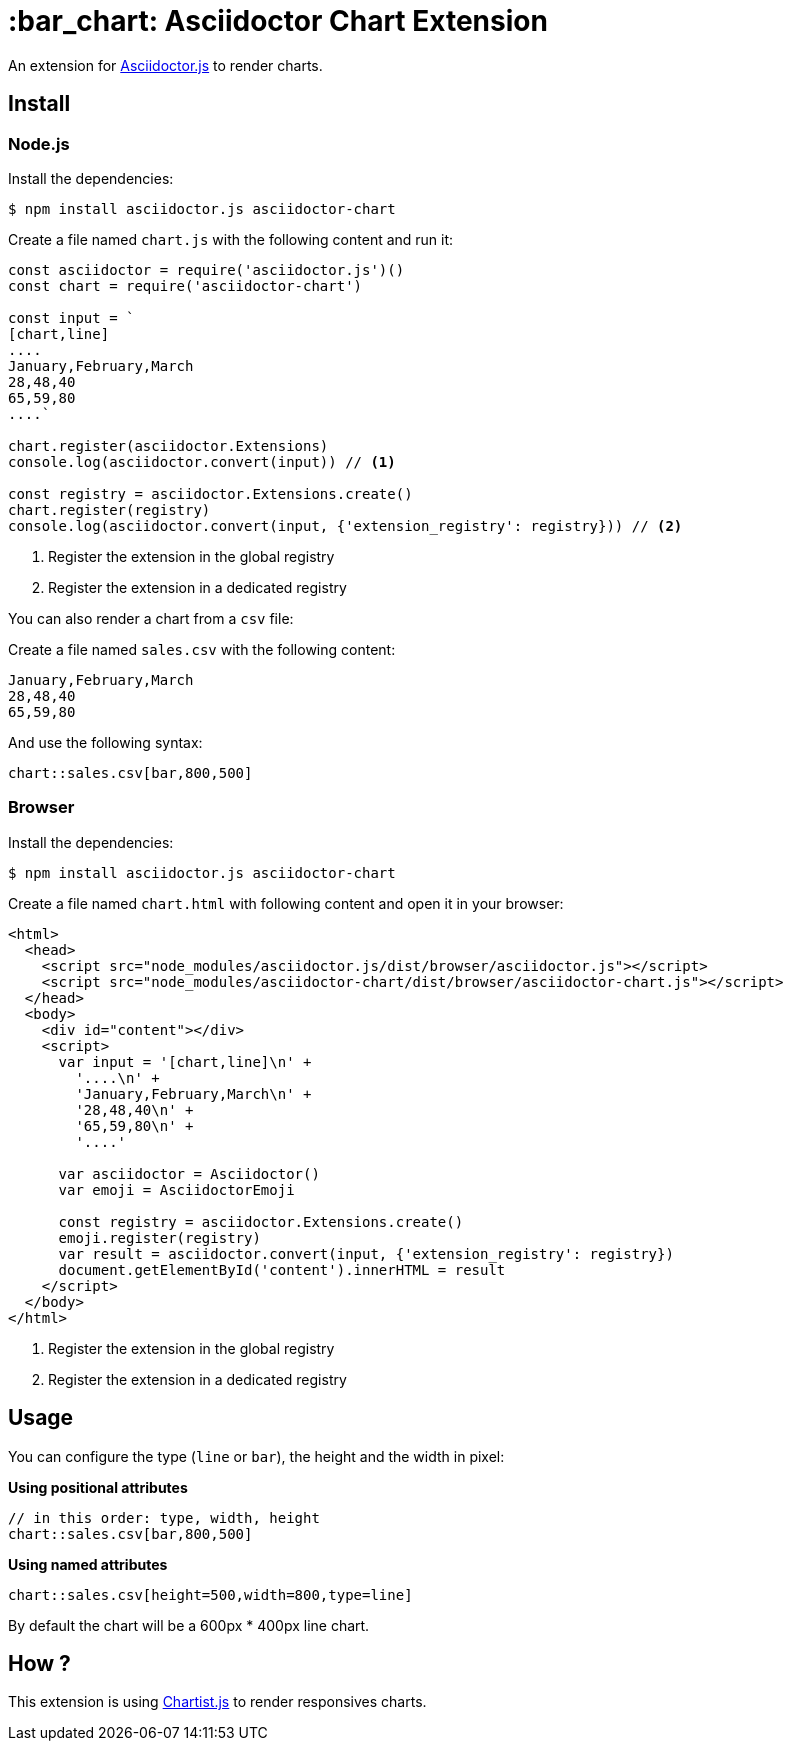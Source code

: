 = :bar_chart: Asciidoctor Chart Extension
:uri-asciidoctorjs: https://github.com/asciidoctor/asciidoctor.js
:uri-chartist: https://gionkunz.github.io/chartist-js/

ifdef::env-github[]
image:https://img.shields.io/travis/Mogztter/asciidoctor-chart/master.svg[Travis build status, link=https://travis-ci.org/Mogztter/asciidoctor-chart]
endif::[]

An extension for {uri-asciidoctorjs}[Asciidoctor.js] to render charts.

== Install

=== Node.js

Install the dependencies:

    $ npm install asciidoctor.js asciidoctor-chart

Create a file named `chart.js` with the following content and run it:

```javascript
const asciidoctor = require('asciidoctor.js')()
const chart = require('asciidoctor-chart')

const input = `
[chart,line]
....
January,February,March
28,48,40
65,59,80
....`

chart.register(asciidoctor.Extensions)
console.log(asciidoctor.convert(input)) // <1>

const registry = asciidoctor.Extensions.create()
chart.register(registry)
console.log(asciidoctor.convert(input, {'extension_registry': registry})) // <2>
```
<1> Register the extension in the global registry
<2> Register the extension in a dedicated registry

You can also render a chart from a `csv` file:

Create a file named `sales.csv` with the following content:

```csv
January,February,March
28,48,40
65,59,80
```

And use the following syntax:

[source,adoc]
----
chart::sales.csv[bar,800,500]
----

=== Browser

Install the dependencies:

    $ npm install asciidoctor.js asciidoctor-chart

Create a file named `chart.html` with following content and open it in your browser:

```html
<html>
  <head>
    <script src="node_modules/asciidoctor.js/dist/browser/asciidoctor.js"></script>
    <script src="node_modules/asciidoctor-chart/dist/browser/asciidoctor-chart.js"></script>
  </head>
  <body>
    <div id="content"></div>
    <script>
      var input = '[chart,line]\n' +
        '....\n' +
        'January,February,March\n' +
        '28,48,40\n' +
        '65,59,80\n' +
        '....'

      var asciidoctor = Asciidoctor()
      var emoji = AsciidoctorEmoji

      const registry = asciidoctor.Extensions.create()
      emoji.register(registry)
      var result = asciidoctor.convert(input, {'extension_registry': registry})
      document.getElementById('content').innerHTML = result
    </script>
  </body>
</html>
```
<1> Register the extension in the global registry
<2> Register the extension in a dedicated registry

== Usage

You can configure the type (`line` or `bar`), the height and the width in pixel:

*Using positional attributes*

```
// in this order: type, width, height
chart::sales.csv[bar,800,500]
```

*Using named attributes*

```
chart::sales.csv[height=500,width=800,type=line]
```

By default the chart will be a  600px * 400px line chart.

== How ?

This extension is using {uri-chartist}[Chartist.js] to render responsives charts.

